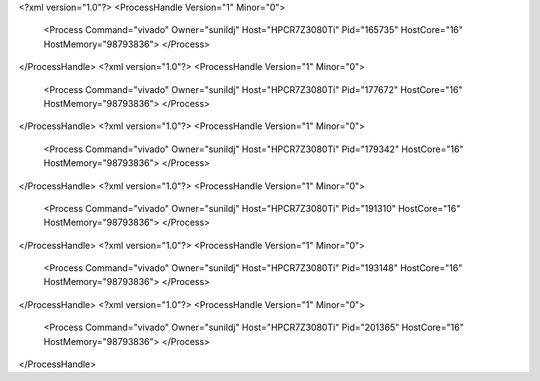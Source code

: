<?xml version="1.0"?>
<ProcessHandle Version="1" Minor="0">
    <Process Command="vivado" Owner="sunildj" Host="HPCR7Z3080Ti" Pid="165735" HostCore="16" HostMemory="98793836">
    </Process>
</ProcessHandle>
<?xml version="1.0"?>
<ProcessHandle Version="1" Minor="0">
    <Process Command="vivado" Owner="sunildj" Host="HPCR7Z3080Ti" Pid="177672" HostCore="16" HostMemory="98793836">
    </Process>
</ProcessHandle>
<?xml version="1.0"?>
<ProcessHandle Version="1" Minor="0">
    <Process Command="vivado" Owner="sunildj" Host="HPCR7Z3080Ti" Pid="179342" HostCore="16" HostMemory="98793836">
    </Process>
</ProcessHandle>
<?xml version="1.0"?>
<ProcessHandle Version="1" Minor="0">
    <Process Command="vivado" Owner="sunildj" Host="HPCR7Z3080Ti" Pid="191310" HostCore="16" HostMemory="98793836">
    </Process>
</ProcessHandle>
<?xml version="1.0"?>
<ProcessHandle Version="1" Minor="0">
    <Process Command="vivado" Owner="sunildj" Host="HPCR7Z3080Ti" Pid="193148" HostCore="16" HostMemory="98793836">
    </Process>
</ProcessHandle>
<?xml version="1.0"?>
<ProcessHandle Version="1" Minor="0">
    <Process Command="vivado" Owner="sunildj" Host="HPCR7Z3080Ti" Pid="201365" HostCore="16" HostMemory="98793836">
    </Process>
</ProcessHandle>
